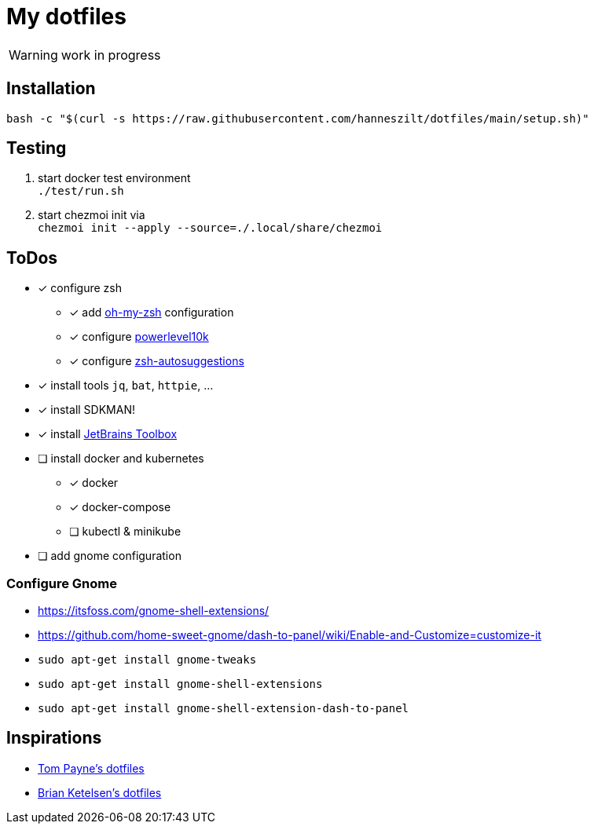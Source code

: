 = My dotfiles

WARNING: work in progress

== Installation
----
bash -c "$(curl -s https://raw.githubusercontent.com/hanneszilt/dotfiles/main/setup.sh)"
----

== Testing
1. start docker test environment +
   `./test/run.sh`
2. start chezmoi init via +
   `chezmoi init --apply --source=./.local/share/chezmoi`

== ToDos
* [x] configure zsh
** [x] add https://github.com/ohmyzsh/ohmyzsh[oh-my-zsh] configuration
** [x] configure https://github.com/romkatv/powerlevel10k[powerlevel10k]
** [x] configure https://github.com/zsh-users/zsh-autosuggestions[zsh-autosuggestions]
* [x] install tools `jq`, `bat`, `httpie`, ...
* [x] install SDKMAN!
* [x] install https://www.jetbrains.com/de-de/toolbox-app[JetBrains Toolbox]
* [ ] install docker and kubernetes
** [x] docker
** [x] docker-compose
** [ ] kubectl & minikube
* [ ] add gnome configuration

=== Configure Gnome
* https://itsfoss.com/gnome-shell-extensions/
* https://github.com/home-sweet-gnome/dash-to-panel/wiki/Enable-and-Customize=customize-it
* `sudo apt-get install gnome-tweaks`
* `sudo apt-get install gnome-shell-extensions`
* `sudo apt-get install gnome-shell-extension-dash-to-panel`

== Inspirations
* https://github.com/twpayne/dotfiles[Tom Payne's dotfiles]
* https://github.com/bketelsen/dotfiles[Brian Ketelsen's dotfiles]
